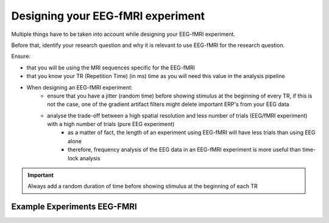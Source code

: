.. _eeg-fmri-experiment:

Designing your EEG-fMRI experiment
==================================

Multiple things have to be taken into account while designing your EEG-fMRI experiment.

Before that, identify your research question and why it is relevant to use EEG-fMRI
for the research question.

Ensure:

- that you will be using the MRI sequences specific for the EEG-fMRI
- that you know your TR (Repetition Time) (in ms) time as you will need this value in the analysis pipeline
- When designing an EEG-fMRI experiment:
    - ensure that you have a jitter (random time) before showing stimulus at the beginning of every TR, if this is not the case, one of the gradient artifact filters might delete important ERP's from your EEG data
    - analyse the trade-off between a high spatial resolution and less number of trials (EEG/fMRI experiment) with a high number of trials (pure EEG experiment)
        - as a matter of fact, the length of an experiment using EEG-fMRI will have less trials than using EEG alone
        - therefore, frequency analysis of the EEG data in an EEG-fMRI experiment is more useful than time-lock analysis


.. important::

   Always add a random duration of time before showing stimulus at the beginning of each TR




Example Experiments EEG-FMRI
----------------------------


.. nbgallery::
    :name: rst-gallery
    :glob:

    ../5-mri-experiments-gallery/experiments/eeg-fmri/*



